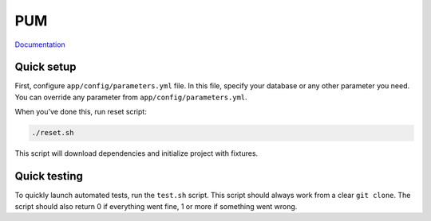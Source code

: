 PUM
===

`Documentation <doc/index.rst>`_

Quick setup
-----------

First, configure ``app/config/parameters.yml`` file. In this file, specify
your database or any other parameter you need. You can override any parameter
from ``app/config/parameters.yml``.

When you've done this, run reset script:

.. code-block:: text

    ./reset.sh

This script will download dependencies and initialize project with fixtures.

Quick testing
-------------

To quickly launch automated tests, run the ``test.sh`` script. This script
should always work from a clear ``git clone``. The script should also return
0 if everything went fine, 1 or more if something went wrong.

